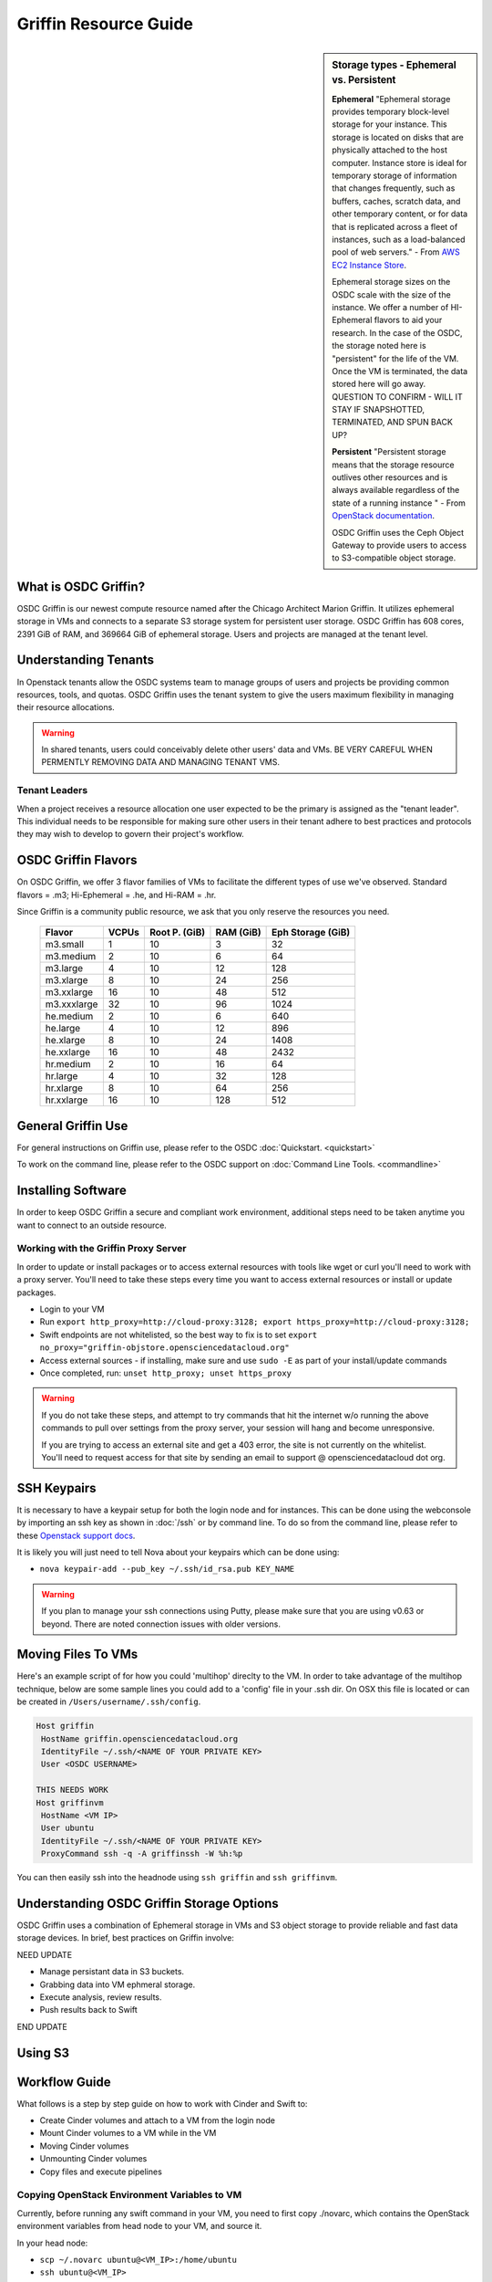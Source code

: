 Griffin Resource Guide 
============================

.. _griffin:

.. sidebar:: Storage types - Ephemeral vs. Persistent
	
		**Ephemeral**
		"Ephemeral storage provides temporary block-level storage for your instance.   This storage is located on disks 
		that are physically attached to the host computer. Instance store is ideal for temporary storage of information 
		that changes frequently, such as buffers, caches, scratch data, and other temporary content, or for data that 
		is replicated across a fleet of instances, such as a load-balanced pool of web servers." - From `AWS EC2 
		Instance Store <http://docs.aws.amazon.com/AWSEC2/latest/UserGuide/InstanceStorage.html>`_. 

		Ephemeral storage sizes on the OSDC scale with the size of the instance.   We offer a number of HI-Ephemeral flavors to 
		aid your research.   In the case of the OSDC, the storage noted here is "persistent" for the life of the VM.   Once the VM is 
		terminated, the data stored here will go away.    QUESTION TO CONFIRM - WILL IT STAY IF SNAPSHOTTED, TERMINATED, AND SPUN BACK UP? 
		
		**Persistent**
		"Persistent storage means that the storage resource outlives other resources and is always available regardless 
		of the state of a running instance " - From `OpenStack documentation 
		<http://docs.openstack.org/openstack-ops/content/storage_decision.html>`_.   
		
		OSDC Griffin uses the Ceph Object Gateway to provide users to access to S3-compatible object storage.

What is OSDC Griffin?
-----------------------

OSDC Griffin is our newest compute resource named after the Chicago Architect Marion Griffin.  It utilizes ephemeral storage in VMs 
and connects to a separate S3 storage system for persistent user storage.    OSDC Griffin has 608 cores, 2391 GiB of RAM, and 
369664 GiB of ephemeral storage.  Users and projects are managed at the tenant level. 

Understanding Tenants 
-----------------------

In Openstack tenants allow the OSDC systems team to manage groups of users and projects be providing common resources, tools, and quotas.   
OSDC Griffin uses the tenant system to give the users maximum flexibility in managing their resource allocations.   

..  warning::
	
		In shared tenants, users could conceivably delete other users' data and VMs.   BE VERY CAREFUL
		WHEN PERMENTLY REMOVING DATA AND MANAGING TENANT VMS. 


Tenant Leaders
^^^^^^^^^^^^^^

When a project receives a resource allocation one user expected to be the primary is assigned as the "tenant leader".   This individual 
needs to be responsible for making sure other users in their tenant adhere to best practices and protocols they may wish to develop to 
govern their project's workflow. 

OSDC Griffin Flavors
----------------------

On OSDC Griffin, we offer 3 flavor families of VMs to facilitate the different types of 
use we've observed.    Standard flavors = .m3; Hi-Ephemeral = .he, and Hi-RAM = .hr. 

Since Griffin is a community public resource, we ask that you only reserve the resources you need. 
 
  =============  ========  ===============  ============ ==================
  Flavor         VCPUs     Root P. (GiB)    RAM (GiB)    Eph Storage (GiB)      
  =============  ========  ===============  ============ ==================
  m3.small       1         10               3            32
  m3.medium      2         10               6            64
  m3.large       4         10               12           128
  m3.xlarge      8         10               24           256
  m3.xxlarge	 16	   10	            48           512
  m3.xxxlarge    32        10	            96           1024
  he.medium      2         10               6            640
  he.large       4         10               12           896
  he.xlarge      8         10               24           1408
  he.xxlarge	 16	   10	            48           2432
  hr.medium      2         10               16           64
  hr.large       4         10               32           128
  hr.xlarge      8         10               64           256
  hr.xxlarge	 16	   10	            128          512
  =============  ========  ===============  ============ ==================


General Griffin Use
-------------------
For general instructions on Griffin use, please refer to the OSDC 
:doc:`Quickstart. <quickstart>`  

To work on the command line, please refer to the OSDC support 
on :doc:`Command Line Tools. <commandline>`

.. _griffinproxy:

Installing Software
------------------------------

In order to keep OSDC Griffin a secure and compliant work environment, additional steps need to be taken anytime
you want to connect to an outside resource.  

Working with the Griffin Proxy Server
^^^^^^^^^^^^^^^^^^^^^^^^^^^^^^^^^^^^^

In order to update or install packages or to access external resources with tools like wget or curl you'll need
to work with a proxy server.   You'll need to take these steps every time you want to access external resources
or install or update packages. 

* Login to your VM
* Run ``export http_proxy=http://cloud-proxy:3128; export https_proxy=http://cloud-proxy:3128;``
* Swift endpoints are not whitelisted, so the best way to fix is to set ``export no_proxy="griffin-objstore.opensciencedatacloud.org"``
* Access external sources - if installing, make sure and use ``sudo -E`` as part of your install/update commands
* Once completed, run:  ``unset http_proxy; unset https_proxy``

..  warning:: 
	
	If you do not take these steps, and attempt to try commands that hit the internet w/o running the above 
	commands to pull over settings from the proxy server, your session will hang and become unresponsive.
	
	If you are trying to access an external site and get a 403 error, the site is not currently on the 
	whitelist.   You'll need to request access for that site by sending an email to 
	support @ opensciencedatacloud dot org.


SSH Keypairs 
-----------------------
It is necessary to have a keypair setup for both the login node and for instances.   This can be done using the webconsole 
by importing an ssh key as shown in :doc:`/ssh` or by command line.   To do so from the command line, please refer to 
these `Openstack support docs <http://docs.openstack.org/user-guide/content/create_import_keys.html>`_.

It is likely you will just need to tell Nova about your keypairs which can be done using:

* ``nova keypair-add --pub_key ~/.ssh/id_rsa.pub KEY_NAME``

..  warning:: 
	
	If you plan to manage your ssh connections using Putty, please make sure that you are using v0.63 or beyond.   There are noted connection issues with older versions.

Moving Files To VMs
-----------------------

Here's an example script of for how you could 'multihop' direclty to the VM.   In order to take advantage 
of the multihop technique, below are some sample lines you could add to a 'config' file in your .ssh dir.   
On OSX this file is located or can be created in ``/Users/username/.ssh/config``.

.. code-block:: bash

    Host griffin
     HostName griffin.opensciencedatacloud.org
     IdentityFile ~/.ssh/<NAME OF YOUR PRIVATE KEY>
     User <OSDC USERNAME>
     
    THIS NEEDS WORK
    Host griffinvm
     HostName <VM IP>
     User ubuntu
     IdentityFile ~/.ssh/<NAME OF YOUR PRIVATE KEY>
     ProxyCommand ssh -q -A griffinssh -W %h:%p

You can then easily ssh into the headnode using ``ssh griffin`` and ``ssh griffinvm``. 


Understanding OSDC Griffin Storage Options
------------------------------------------

OSDC Griffin uses a combination of Ephemeral storage in VMs and S3 object storage to
provide reliable and fast data storage devices.   In brief, best practices on Griffin involve:

NEED UPDATE

* Manage persistant data in S3 buckets.
* Grabbing data into VM ephmeral storage.
* Execute analysis, review results.   
* Push results back to Swift

END UPDATE

Using S3
--------------


Workflow Guide
--------------

What follows is a step by step guide on how to work with Cinder and Swift to:

* Create Cinder volumes and attach to a VM from the login node
* Mount Cinder volumes to a VM while in the VM
* Moving Cinder volumes
* Unmounting Cinder volumes
* Copy files and execute pipelines

Copying OpenStack Environment Variables to VM
^^^^^^^^^^^^^^^^^^^^^^^^^^^^^^^^^^^^^^^^^^^^^^^^
Currently, before running any swift command in your VM, you need to first copy ./novarc, 
which contains the OpenStack environment variables from head node to your VM, and source it.

In your head node:

* ``scp ~/.novarc ubuntu@<VM_IP>:/home/ubuntu``
* ``ssh ubuntu@<VM_IP>``
* ``source ~/.novarc``

If swift client is not installed, please get it via:

* ``sudo -E apt-get install python-swiftclient``

Swift Subcommands
^^^^^^^^^^^^^^^^^

A full list of Swift commands can be found in the `OpenStack user guide. <http://docs.openstack.org/user-guide/content/swift_commands.html>`_
Below are some sample commands you may find helpful for working with Swift.

* ``swift stat <CONTAINER_NAME> <OBJECT_NAME>`` 
	* Displays information for the account, container, or object
* ``swift list <CONTAINER_NAME> <OBJECT_NAME>``
	* Lists the objects for a container
	* If no <CONTAINER_NAME>, lists all containers for the account
*  ``swift delete <CONTAINER_NAME> <OBJECT_NAME>``
	* Deletes a container or objects within a container
* ``swift post <CONTAINER_NAME> <OBJECT_NAME>``
	* Updates meta information for the account, container, or object
	* If the container is not found, it will be created automatically
* ``swift upload <CONTAINER_NAME> <FILE_OR_DIRECTORY_NAME>``
	* Uploads files or directories to the given container
	* If the container is not found, it will be created automatically
	* If the file is larger than 5GB, you must use option ``--segment-size=SEGMENT_SIZE (-S SEGMENT_SIZE)``
		* NOTE:  Swift will upload files in segments no larger than <SEGMENT_SIZE> into a default container <CONTAINER_NAME>_segments, and then create a "manifest" file in the container <CONTAINER_NAME> that you can later use to download all the segments as if it were the original file.
* ``swift download <CONTAINER_NAME> <OBJECT_NAME>``
	* Download objects from containers

Some other useful options that can be used together with some (not all) of the subcommands

* help (-h): show help message
* verbose (-v): display/print more info
* lh: Report sizes in human readable format similar to ls -lh
* skip-identical: Skip uploading/downloading files that are identical on both sides

Examples of use:

* ``swift --help``
	* Shows help message for swift
* ``swift post --help``
	* Shows help message for swift post subcommand
* ``swift stat --verbose``
	* Displays more detailed information for the account
* ``swift list <CONTAINER_NAME>  --lh``
	* Lists all object in the container with sizes in readable format
* ``swift download <CONTAINER_NAME> --skip-identical``
	* Downloads all objects in the container to the current directory, and skip all files that is already in the directory
	


